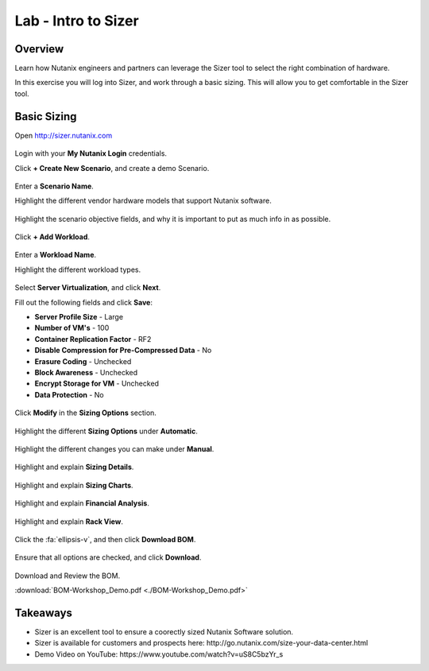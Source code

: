 .. _intro_to_sizer:

--------------------
Lab - Intro to Sizer
--------------------

Overview
++++++++

Learn how Nutanix engineers and partners can leverage the Sizer tool to select the right combination of hardware.

In this exercise you will log into Sizer, and work through a basic sizing. This will allow you to get comfortable in the Sizer tool.

Basic Sizing
++++++++++++

Open http://sizer.nutanix.com

.. figure:: images/intro_to_sizer_01.png

Login with your **My Nutanix Login** credentials.

Click **+ Create New Scenario**, and create a demo Scenario.

.. figure:: images/intro_to_sizer_02.png

Enter a **Scenario Name**.

Highlight the different vendor hardware models that support Nutanix software.

.. figure:: images/intro_to_sizer_03.png

Highlight the scenario objective fields, and why it is important to put as much info in as possible.

.. figure:: images/intro_to_sizer_04.png

Click **+ Add Workload**.

.. figure:: images/intro_to_sizer_05.png

Enter a **Workload Name**.

Highlight the different workload types.

.. figure:: images/intro_to_sizer_06.png

Select **Server Virtualization**, and click **Next**.

Fill out the following fields and click **Save**:

- **Server Profile Size** - Large
- **Number of VM's** - 100
- **Container Replication Factor** - RF2
- **Disable Compression for Pre-Compressed Data** - No
- **Erasure Coding** - Unchecked
- **Block Awareness** - Unchecked
- **Encrypt Storage for VM** - Unchecked
- **Data Protection** - No

.. figure:: images/intro_to_sizer_07.png

Click **Modify** in the **Sizing Options** section.

.. figure:: images/intro_to_sizer_08.png

Highlight the different **Sizing Options** under **Automatic**.

.. figure:: images/intro_to_sizer_09.png

Highlight the different changes you can make under **Manual**.

.. figure:: images/intro_to_sizer_10.png

.. figure:: images/intro_to_sizer_11.png

Highlight and explain **Sizing Details**.

.. figure:: images/intro_to_sizer_12.png

Highlight and explain **Sizing Charts**.

.. figure:: images/intro_to_sizer_13.png

Highlight and explain **Financial Analysis**.

.. figure:: images/intro_to_sizer_14.png

Highlight and explain **Rack View**.

.. figure:: images/intro_to_sizer_15.png

Click the :fa:`ellipsis-v`, and then click **Download BOM**.

.. figure:: images/intro_to_sizer_16.png

Ensure that all options are checked, and click **Download**.

.. figure:: images/intro_to_sizer_17.png

Download and Review the BOM.

:download:`BOM-Workshop_Demo.pdf <./BOM-Workshop_Demo.pdf>`

Takeaways
+++++++++

- Sizer is an excellent tool to ensure a coorectly sized Nutanix Software solution.
-	Sizer is available for customers and prospects here: \http://go.nutanix.com/size-your-data-center.html
- Demo Video on YouTube: \https://www.youtube.com/watch?v=uS8C5bzYr_s
